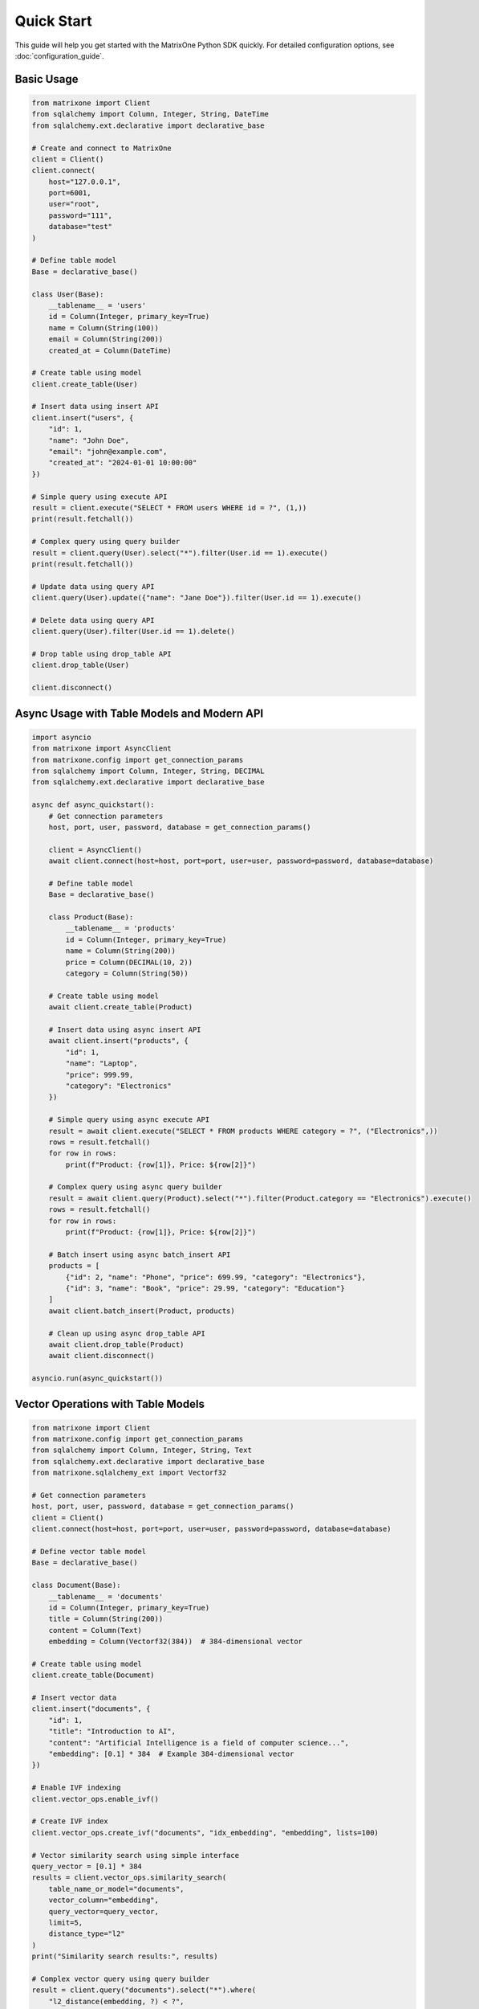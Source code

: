 Quick Start
===========

This guide will help you get started with the MatrixOne Python SDK quickly. For detailed configuration options, see :doc:`configuration_guide`.

Basic Usage
-----------

.. code-block:: python

   from matrixone import Client
   from sqlalchemy import Column, Integer, String, DateTime
   from sqlalchemy.ext.declarative import declarative_base

   # Create and connect to MatrixOne
   client = Client()
   client.connect(
       host="127.0.0.1",
       port=6001,
       user="root",
       password="111",
       database="test"
   )

   # Define table model
   Base = declarative_base()
   
   class User(Base):
       __tablename__ = 'users'
       id = Column(Integer, primary_key=True)
       name = Column(String(100))
       email = Column(String(200))
       created_at = Column(DateTime)

   # Create table using model
   client.create_table(User)

   # Insert data using insert API
   client.insert("users", {
       "id": 1,
       "name": "John Doe",
       "email": "john@example.com",
       "created_at": "2024-01-01 10:00:00"
   })

   # Simple query using execute API
   result = client.execute("SELECT * FROM users WHERE id = ?", (1,))
   print(result.fetchall())

   # Complex query using query builder
   result = client.query(User).select("*").filter(User.id == 1).execute()
   print(result.fetchall())

   # Update data using query API
   client.query(User).update({"name": "Jane Doe"}).filter(User.id == 1).execute()

   # Delete data using query API
   client.query(User).filter(User.id == 1).delete()

   # Drop table using drop_table API
   client.drop_table(User)

   client.disconnect()

Async Usage with Table Models and Modern API
----------------------------------------------

.. code-block:: python

   import asyncio
   from matrixone import AsyncClient
   from matrixone.config import get_connection_params
   from sqlalchemy import Column, Integer, String, DECIMAL
   from sqlalchemy.ext.declarative import declarative_base

   async def async_quickstart():
       # Get connection parameters
       host, port, user, password, database = get_connection_params()
       
       client = AsyncClient()
       await client.connect(host=host, port=port, user=user, password=password, database=database)
       
       # Define table model
       Base = declarative_base()
       
       class Product(Base):
           __tablename__ = 'products'
           id = Column(Integer, primary_key=True)
           name = Column(String(200))
           price = Column(DECIMAL(10, 2))
           category = Column(String(50))
       
       # Create table using model
       await client.create_table(Product)
       
       # Insert data using async insert API
       await client.insert("products", {
           "id": 1,
           "name": "Laptop",
           "price": 999.99,
           "category": "Electronics"
       })
       
       # Simple query using async execute API
       result = await client.execute("SELECT * FROM products WHERE category = ?", ("Electronics",))
       rows = result.fetchall()
       for row in rows:
           print(f"Product: {row[1]}, Price: ${row[2]}")
       
       # Complex query using async query builder
       result = await client.query(Product).select("*").filter(Product.category == "Electronics").execute()
       rows = result.fetchall()
       for row in rows:
           print(f"Product: {row[1]}, Price: ${row[2]}")
       
       # Batch insert using async batch_insert API
       products = [
           {"id": 2, "name": "Phone", "price": 699.99, "category": "Electronics"},
           {"id": 3, "name": "Book", "price": 29.99, "category": "Education"}
       ]
       await client.batch_insert(Product, products)
       
       # Clean up using async drop_table API
       await client.drop_table(Product)
       await client.disconnect()

   asyncio.run(async_quickstart())

Vector Operations with Table Models
------------------------------------

.. code-block:: python

   from matrixone import Client
   from matrixone.config import get_connection_params
   from sqlalchemy import Column, Integer, String, Text
   from sqlalchemy.ext.declarative import declarative_base
   from matrixone.sqlalchemy_ext import Vectorf32

   # Get connection parameters
   host, port, user, password, database = get_connection_params()
   client = Client()
   client.connect(host=host, port=port, user=user, password=password, database=database)

   # Define vector table model
   Base = declarative_base()
   
   class Document(Base):
       __tablename__ = 'documents'
       id = Column(Integer, primary_key=True)
       title = Column(String(200))
       content = Column(Text)
       embedding = Column(Vectorf32(384))  # 384-dimensional vector

   # Create table using model
   client.create_table(Document)

   # Insert vector data
   client.insert("documents", {
       "id": 1,
       "title": "Introduction to AI",
       "content": "Artificial Intelligence is a field of computer science...",
       "embedding": [0.1] * 384  # Example 384-dimensional vector
   })

   # Enable IVF indexing
   client.vector_ops.enable_ivf()

   # Create IVF index
   client.vector_ops.create_ivf("documents", "idx_embedding", "embedding", lists=100)

   # Vector similarity search using simple interface
   query_vector = [0.1] * 384
   results = client.vector_ops.similarity_search(
       table_name_or_model="documents",
       vector_column="embedding",
       query_vector=query_vector,
       limit=5,
       distance_type="l2"
   )
   print("Similarity search results:", results)

   # Complex vector query using query builder
   result = client.query("documents").select("*").where(
       "l2_distance(embedding, ?) < ?", 
       (query_vector, 0.5)
   ).order_by("l2_distance(embedding, ?)", query_vector).limit(10).execute()
   
   for row in result.fetchall():
       print(f"Document: {row[1]}, Distance: {row[3]}")

   # Drop vector index
   client.vector_ops.drop("documents", "idx_embedding")

   # Clean up
   client.drop_table("documents")
   client.disconnect()

HNSW Vector Indexing
--------------------

.. code-block:: python

   from matrixone import Client
   from matrixone.config import get_connection_params
   from sqlalchemy import Column, Integer, String
   from sqlalchemy.ext.declarative import declarative_base
   from matrixone.sqlalchemy_ext import Vectorf32

   # Get connection parameters
   host, port, user, password, database = get_connection_params()
   client = Client()
   client.connect(host=host, port=port, user=user, password=password, database=database)

   # Define vector table model
   Base = declarative_base()
   
   class Product(Base):
       __tablename__ = 'products'
       id = Column(Integer, primary_key=True)
       name = Column(String(200))
       features = Column(Vectorf32(128))  # 128-dimensional feature vector

   # Create table using model
   client.create_table(Product)

   # Insert vector data
   client.insert("products", {
       "id": 1,
       "name": "Smartphone",
       "features": [0.2] * 128  # Example 128-dimensional vector
   })

   # Enable HNSW indexing
   client.vector_ops.enable_hnsw()

   # Create HNSW index
   client.vector_ops.create_hnsw("products", "idx_features", "features", m=16, ef_construction=200)

   # Vector similarity search
   query_vector = [0.2] * 128
   results = client.vector_ops.similarity_search(
       table_name_or_model="products",
       vector_column="features",
       query_vector=query_vector,
       limit=5,
       distance_type="cosine"
   )
   print("HNSW similarity search results:", results)

   # Drop vector index
   client.vector_ops.drop("products", "idx_features")

   # Clean up
   client.drop_table("products")
   client.disconnect()

ORM with Modern Patterns
------------------------

.. code-block:: python

   from sqlalchemy import Column, Integer, String, DECIMAL, DateTime
   from sqlalchemy.ext.declarative import declarative_base
   from matrixone import Client
   from matrixone.config import get_connection_params

   # Define ORM models
   Base = declarative_base()

   class Account(Base):
       __tablename__ = 'accounts'
       
       id = Column(Integer, primary_key=True, autoincrement=True)
       name = Column(String(100), nullable=False)
       balance = Column(DECIMAL(10, 2), nullable=False)
       created_at = Column(DateTime, nullable=False)

   # Get connection and create client
   host, port, user, password, database = get_connection_params()
   client = Client()
   client.connect(host=host, port=port, user=user, password=password, database=database)

   # Create table using ORM model
   client.create_table(Account)

   # Insert data using ORM
   from sqlalchemy.orm import sessionmaker
   Session = sessionmaker(bind=client.get_sqlalchemy_engine())
   session = Session()

   account1 = Account(name="Alice", balance=1000.00, created_at="2024-01-01 10:00:00")
   account2 = Account(name="Bob", balance=500.00, created_at="2024-01-01 10:00:00")
   
   session.add_all([account1, account2])
   session.commit()

   # Query using ORM
   accounts = session.query(Account).filter(Account.balance > 600).all()
   for account in accounts:
       print(f"{account.name}: ${account.balance}")

   # Update using ORM
   session.query(Account).filter(Account.name == "Alice").update({"balance": 1200.00})
   session.commit()

   # Clean up using ORM
   client.drop_table(Account)
   session.close()
   client.disconnect()

Vector Search with Modern API
-----------------------------

.. code-block:: python

   from matrixone import Client
   from matrixone.config import get_connection_params
   from matrixone.sqlalchemy_ext import create_vector_column
   import numpy as np

   # Get connection parameters
   host, port, user, password, database = get_connection_params()
   client = Client()
   client.connect(host=host, port=port, user=user, password=password, database=database)

   # Create vector table using create_table API
   client.create_table("documents", {
       "id": "int",
       "title": "varchar(200)",
       "content": "text",
       "embedding": "vecf32(384)"  # 384-dimensional f32 vector
   }, primary_key="id")

   # Create vector index using vector_ops API
   client.vector_ops.enable_ivf()
   client.vector_ops.create_ivf(
       table_name_or_model="documents",
       name="idx_embedding",
       column="embedding",
       lists=50,
       op_type="vector_l2_ops"
   )

   # Insert documents with embeddings using insert API
   documents = [
       {
           "id": 1,
           "title": "AI Research",
           "content": "Artificial intelligence research paper",
           "embedding": np.random.rand(384).astype(np.float32).tolist()
       },
       {
           "id": 2,
           "title": "ML Guide",
           "content": "Machine learning tutorial",
           "embedding": np.random.rand(384).astype(np.float32).tolist()
       }
   ]

   for doc in documents:
       client.insert("documents", doc)

   # Vector similarity search using vector_query API
   query_vector = np.random.rand(384).astype(np.float32).tolist()
   results = client.vector_ops.similarity_search(
       table_name_or_model="documents",
       vector_column="embedding",
       query_vector=query_vector,
       limit=5,
       distance_type="l2"
   )

   print("Vector Search Results:")
   for result in results.rows:
       print(f"Document: {result[1]} (Distance: {result[-1]:.4f})")

   # Clean up using drop_table API
   client.drop_table("documents")
   client.disconnect()

Async Vector Operations
-----------------------

.. code-block:: python

   import asyncio
   from matrixone import AsyncClient
   from matrixone.config import get_connection_params
   import numpy as np

   async def async_vector_example():
       # Get connection parameters
       host, port, user, password, database = get_connection_params()
       
       client = AsyncClient()
       await client.connect(host=host, port=port, user=user, password=password, database=database)

       # Create vector table using async create_table API
       await client.create_table("products", {
           "id": "int",
           "name": "varchar(200)",
           "description": "text",
           "features": "vecf64(512)"  # 512-dimensional f64 vector
       }, primary_key="id")

       # Create vector index using async vector_ops API
       await client.vector_ops.enable_ivf()
       await client.vector_ops.create_ivf(
           table_name_or_model="products",
           name="idx_features",
           column="features",
           lists=100,
           op_type="vector_cosine_ops"
       )

       # Insert products with feature vectors using async insert API
       products = [
           {
               "id": 1,
               "name": "Smartphone",
               "description": "Latest smartphone with AI features",
               "features": np.random.rand(512).astype(np.float64).tolist()
           },
           {
               "id": 2,
               "name": "Laptop",
               "description": "High-performance laptop for professionals",
               "features": np.random.rand(512).astype(np.float64).tolist()
           }
       ]

       for product in products:
           await client.insert("products", product)

       # Vector similarity search using async vector_query API
       query_vector = np.random.rand(512).astype(np.float64).tolist()
       results = await client.vector_ops.similarity_search(
           table_name_or_model="products",
           vector_column="features",
           query_vector=query_vector,
           limit=3,
           distance_type="cosine"
       )

       print("Async Vector Search Results:")
       for result in results.rows:
           print(f"Product: {result[1]} (Similarity: {1 - result[-1]:.4f})")

       # Clean up using async drop_table API
       await client.drop_table("products")
       await client.disconnect()

   asyncio.run(async_vector_example())

Transaction Management
----------------------

.. code-block:: python

   from matrixone import Client
   from matrixone.config import get_connection_params

   def transaction_example():
       host, port, user, password, database = get_connection_params()
       client = Client()
       client.connect(host=host, port=port, user=user, password=password, database=database)

       # Create table using create_table API
       client.create_table("orders", {
           "id": "int",
           "customer_id": "int",
           "amount": "decimal(10,2)",
           "status": "varchar(20)"
       }, primary_key="id")

       # Use transaction for atomic operations
       with client.transaction() as tx:
           # Insert order
           tx.insert("orders", {
               "id": 1,
               "customer_id": 100,
               "amount": 99.99,
               "status": "pending"
           })
           
           # Update order status
           tx.query("orders").update({"status": "confirmed"}).where("id = ?", 1).execute()
           
           # If any operation fails, the entire transaction is rolled back

       # Verify the transaction
       result = client.query("orders").select("*").where("id = ?", 1).execute()
       print("Order after transaction:", result.fetchall())

       # Clean up
       client.drop_table("orders")
       client.disconnect()

   transaction_example()

Error Handling with Modern API
------------------------------

.. code-block:: python

   from matrixone import Client
   from matrixone.exceptions import ConnectionError, QueryError
   from matrixone.config import get_connection_params

   def robust_example():
       client = None
       try:
           host, port, user, password, database = get_connection_params()
           
           # Create client with error handling
           client = Client()
           client.connect(host=host, port=port, user=user, password=password, database=database)
           
           # Create table with error handling
           try:
               client.create_table("test_table", {
                   "id": "int",
                   "name": "varchar(100)"
               }, primary_key="id")
               print("✓ Table created successfully")
           except QueryError as e:
               print(f"❌ Table creation failed: {e}")
               
           # Insert data with error handling
           try:
               client.insert("test_table", {"id": 1, "name": "Test"})
               print("✓ Data inserted successfully")
           except QueryError as e:
               print(f"❌ Data insertion failed: {e}")
               
           # Query data with error handling
           try:
               result = client.query("test_table").select("*").execute()
               print(f"✓ Query successful: {result.fetchall()}")
           except QueryError as e:
               print(f"❌ Query failed: {e}")
               
       except ConnectionError as e:
           print(f"❌ Connection failed: {e}")
       except Exception as e:
           print(f"❌ Unexpected error: {e}")
       finally:
           # Always clean up
           if client:
               try:
                   client.drop_table("test_table")
                   client.disconnect()
                   print("✓ Cleanup completed")
               except Exception as e:
                   print(f"⚠️ Cleanup warning: {e}")

   robust_example()

Configuration Best Practices
----------------------------

.. code-block:: python

   from matrixone import Client
   from matrixone.config import get_connection_params, print_config

   def configuration_example():
       # Use environment variables for configuration
       # Set these in your environment:
       # export MATRIXONE_HOST=127.0.0.1
       # export MATRIXONE_PORT=6001
       # export MATRIXONE_USER=root
       # export MATRIXONE_PASSWORD=111
       # export MATRIXONE_DATABASE=test

       # Print current configuration
       print_config()

       # Get connection parameters from environment
       host, port, user, password, database = get_connection_params()

       # Create client with optimized settings
       client = Client(
           connection_timeout=30,        # Connection timeout in seconds
           query_timeout=300,           # Query timeout in seconds
           auto_commit=True,            # Enable auto-commit for better performance
           charset='utf8mb4',           # Support for international characters
           enable_performance_logging=True,  # Monitor query performance
           enable_sql_logging=False     # Disable SQL logging in production
       )

       client.connect(host=host, port=port, user=user, password=password, database=database)

       # Check backend capabilities
       version = client.get_backend_version()
       print(f"✓ Connected to MatrixOne {version}")

       if client.is_feature_available('vector_search'):
           print("✓ Vector search is available")
       
       if client.is_feature_available('fulltext_search'):
           print("✓ Fulltext search is available")

       client.disconnect()

   configuration_example()

Next Steps
----------

* Read the :doc:`api/index` for detailed API documentation
* Check out the :doc:`vector_guide` for comprehensive vector operations
* Explore :doc:`fulltext_guide` for text search capabilities
* Learn about :doc:`orm_guide` for ORM patterns
* Check out the :doc:`examples` for comprehensive usage examples
* Learn about :doc:`contributing` to contribute to the project
* Run ``make examples`` to test all examples with your MatrixOne setup
* Use ``make test`` to run the test suite and verify your setup